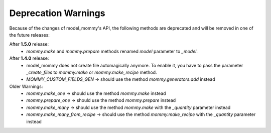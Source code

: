 Deprecation Warnings
====================

Because of the changes of model_mommy's API, the following methods are deprecated and will be removed in one of the future releases:

After **1.5.0** release:
  * `mommy.make` and `mommy.prepare` methods renamed `model` parameter to `_model`.

After **1.4.0** release:
  * model_mommy does not create file automagically anymore. To enable it, you have to pass the parameter `_create_files` to `mommy.make` or `mommy.make_recipe` method.
  * `MOMMY_CUSTOM_FIELDS_GEN` -> should use the method `mommy.generators.add` instead

Older Warnings:
  * `mommy.make_one` -> should use the method `mommy.make` instead
  * `mommy.prepare_one` -> should use the method `mommy.prepare` instead
  * `mommy.make_many` -> should use the method `mommy.make` with the `_quantity` parameter instead
  * `mommy.make_many_from_recipe` -> should use the method `mommy.make_recipe` with the `_quantity` parameter instead
